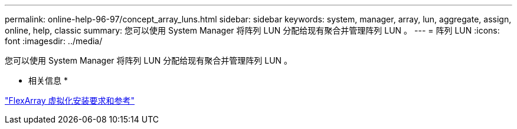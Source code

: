 ---
permalink: online-help-96-97/concept_array_luns.html 
sidebar: sidebar 
keywords: system, manager, array, lun, aggregate, assign, online, help, classic 
summary: 您可以使用 System Manager 将阵列 LUN 分配给现有聚合并管理阵列 LUN 。 
---
= 阵列 LUN
:icons: font
:imagesdir: ../media/


[role="lead"]
您可以使用 System Manager 将阵列 LUN 分配给现有聚合并管理阵列 LUN 。

* 相关信息 *

https://docs.netapp.com/ontap-9/topic/com.netapp.doc.vs-irrg/home.html["FlexArray 虚拟化安装要求和参考"]

